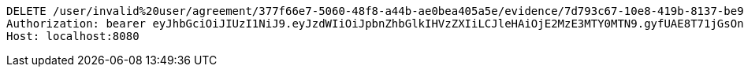 [source,http,options="nowrap"]
----
DELETE /user/invalid%20user/agreement/377f66e7-5060-48f8-a44b-ae0bea405a5e/evidence/7d793c67-10e8-419b-8137-be9758594184/ HTTP/1.1
Authorization: bearer eyJhbGciOiJIUzI1NiJ9.eyJzdWIiOiJpbnZhbGlkIHVzZXIiLCJleHAiOjE2MzE3MTY0MTN9.gyfUAE8T71jGsOnHucyndXdajhabyOP3Wehh3D7-_WU
Host: localhost:8080

----
